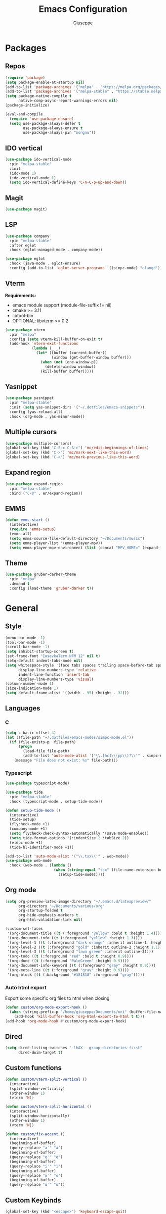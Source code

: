 #+TITLE:Emacs Configuration
#+AUTHOR: Giuseppe
#+PROPERTY: header-args :tangle ~/.emacs

* Packages
** Repos
#+begin_src emacs-lisp
  (require 'package)
  (setq package-enable-at-startup nil)
  (add-to-list 'package-archives '("melpa" . "https://melpa.org/packages/") t)
  (add-to-list 'package-archives '("melpa-stable" . "https://stable.melpa.org/packages/") t)
  (setq package-native-compile t
        native-comp-async-report-warnings-errors nil)
  (package-initialize)

  (eval-and-compile
    (require 'use-package-ensure)
    (setq use-package-always-defer t
          use-package-always-ensure t
          use-package-always-pin "nongnu"))
#+end_src
** IDO vertical
#+begin_src emacs-lisp
  (use-package ido-vertical-mode
    :pin "melpa-stable"
    :init
    (ido-mode 1)
    (ido-vertical-mode 1)
    (setq ido-vertical-define-keys 'C-n-C-p-up-and-down))
#+end_src
** Magit
#+begin_src emacs-lisp
  (use-package magit)
#+end_src
** LSP
#+begin_src emacs-lisp
  (use-package company
    :pin "melpa-stable"
    :after eglot
    :hook (eglot-managed-mode . company-mode))

  (use-package eglot
    :hook (java-mode . eglot-ensure)
    :config (add-to-list 'eglot-server-programs '((simpc-mode) "clangd")))
#+end_src
** Vterm
*Requirements:*
- emacs module support (module-file-suffix != nil)
- cmake >= 3.11
- libtool-bin
- OPTIONAL: libvterm >= 0.2
#+begin_src emacs-lisp
  (use-package vterm
    :pin "melpa"
    :config (setq vterm-kill-buffer-on-exit t)
    (add-hook 'vterm-exit-functions
              (lambda (_ _)
                (let* ((buffer (current-buffer))
                       (window (get-buffer-window buffer)))
                  (when (not (one-window-p))
                    (delete-window window))
                  (kill-buffer buffer)))))
#+end_src
** Yasnippet
#+begin_src emacs-lisp
  (use-package yasnippet
    :pin "melpa-stable"
    :init (setq yas-snippet-dirs '("~/.dotfiles/emacs-snippets"))
    :config (yas-reload-all)
    :hook (org-mode . yas-minor-mode))
#+end_src
** Multiple cursors
#+begin_src emacs-lisp
  (use-package multiple-cursors)
  (global-set-key (kbd "C-S-c C-S-c") 'mc/edit-beginnings-of-lines)
  (global-set-key (kbd "C->") 'mc/mark-next-like-this-word)
  (global-set-key (kbd "C-<") 'mc/mark-previous-like-this-word)
#+end_src
** Expand region
#+begin_src emacs-lisp
  (use-package expand-region
    :pin "melpa-stable"
    :bind ("C-@" . er/expand-region))
#+end_src
** EMMS
#+begin_src emacs-lisp
  (defun emms-start ()
    (interactive)
    (require 'emms-setup)
    (emms-all)
    (setq emms-source-file-default-directory "~/Documents/music")
    (setq emms-player-list '(emms-player-mpv))
    (setq emms-player-mpv-environment (list (concat "MPV_HOME=" (expand-file-name "~") "/.config/emms-mpv/"))))
#+end_src
** Theme
#+begin_src emacs-lisp
  (use-package gruber-darker-theme
    :pin "melpa"
    :demand t
    :config (load-theme 'gruber-darker t))
#+end_src
* General
** Style
#+begin_src emacs-lisp
  (menu-bar-mode -1)
  (tool-bar-mode -1)
  (scroll-bar-mode -1)
  (setq inhibit-startup-screen t)
  (set-frame-font "IosevkaTerm NFM 12" nil t)
  (setq-default indent-tabs-mode nil)
  (setq whitespace-style '(face tabs spaces trailing space-before-tab space-after-tab space-mark tab-mark)
        display-line-numbers-type 'relative
        indent-line-function 'insert-tab
        display-line-numbers-type 'visual)
  (column-number-mode 1)
  (size-indication-mode 1)
  (setq default-frame-alist '((width . 95) (height . 32)))
#+end_src
** Languages
*** C
#+begin_src emacs-lisp
  (setq c-basic-offset 4)
  (let ((file-path "~/.dotfiles/emacs-modes/simpc-mode.el"))
    (if (file-exists-p  file-path)
        (progn
          (load-file file-path)
          (add-to-list 'auto-mode-alist '("\\.[hc]\\(pp\\)?\\'" . simpc-mode)))
      (message "File does not exist: %s" file-path)))
#+end_src
*** Typescript
#+begin_src emacs-lisp
  (use-package typescript-mode)

  (use-package tide
    :pin "melpa-stable"
    :hook (typescript-mode . setup-tide-mode))

  (defun setup-tide-mode ()
    (interactive)
    (tide-setup)
    (flycheck-mode +1)
    (company-mode +1)
    (setq flycheck-check-syntax-automatically '(save mode-enabled))
    (setq tide-format-options '(:indentSize 2 :tabSize 2))
    (eldoc-mode +1)
    (tide-hl-identifier-mode +1))

  (add-to-list 'auto-mode-alist '("\\.tsx\\'" . web-mode))
  (use-package web-mode
    :hook (web-mode . (lambda ()
                        (when (string-equal "tsx" (file-name-extension buffer-file-name))
                          (setup-tide-mode)))))
#+end_src
** Org mode
#+begin_src emacs-lisp
  (setq org-preview-latex-image-directory "~/.emacs.d/latexpreview/"
        org-directory "~/Documents/various/org"
        org-startup-folded t
        org-hide-emphasis-markers t
        org-html-validation-link nil)

  (custom-set-faces
   '(org-document-title ((t (:foreground "yellow" :bold t :height 1.4))))
   '(org-document-info ((t (:foreground "yellow" :height 1.3))))
   '(org-level-1 ((t (:foreground "dark orange" :inherit outline-1 :height 1.2))))
   '(org-level-2 ((t (:foreground "gold" :inherit outline-2 :height 1.1))))
   '(org-level-3 ((t (:foreground "lawn green" :inherit outline-3))))
   '(org-todo ((t (:foreground "red" :bold t :height 0.9))))
   '(org-done ((t (:foreground "PaleGreen" :height 0.9))))
   '(org-document-info-keyword ((t (:foreground "gray" :height 0.9))))
   '(org-meta-line ((t (:foreground "gray" :height 0.9))))
   '(org-block ((t (:background "#181818" :foreground "gray")))))
#+end_src
*** Auto html export
Export some specific org files to html when closing.
#+begin_src emacs-lisp
  (defun custom/org-mode-export-hook ()
    (when (string-prefix-p "/home/giuseppe/Documents/uni" (buffer-file-name))
      (add-hook 'kill-buffer-hook 'org-html-export-to-html t t)))
  (add-hook 'org-mode-hook #'custom/org-mode-export-hook)
#+end_src
** Dired
#+begin_src emacs-lisp
  (setq dired-listing-switches "-lhAX --group-directories-first"
        dired-dwim-target t)
#+end_src
** Custom functions
#+begin_src emacs-lisp
  (defun custom/vterm-split-vertical ()
    (interactive)
    (split-window-vertically)
    (other-window 1)
    (vterm 'N))

  (defun custom/vterm-split-horizontal ()
    (interactive)
    (split-window-horizontally)
    (other-window 1)
    (vterm 'N))

  (defun custom/fix-accent ()
    (interactive)
    (beginning-of-buffer)
    (query-replace "a'" "à")
    (beginning-of-buffer)
    (query-replace "e'" "è")
    (beginning-of-buffer)
    (query-replace "i'" "ì")
    (beginning-of-buffer)
    (query-replace "o'" "ò")
    (beginning-of-buffer)
    (query-replace "u'" "ù"))
#+end_src
** Custom Keybinds
#+begin_src emacs-lisp
  (global-set-key (kbd "<escape>") 'keyboard-escape-quit)
  (global-set-key (kbd "M-!") 'compile)
  (global-set-key (kbd "C-x C-<return> 3") 'custom/vterm-split-horizontal)
  (global-set-key (kbd "C-x C-<return> 2") 'custom/vterm-split-vertical)
  (global-set-key (kbd "C-x C-<return> C-<return>") (lambda () (interactive) (vterm 'N)))
  (global-set-key (kbd "C-v") (lambda () (interactive) (scroll-up (/ (window-body-height) 2))))
  (global-set-key (kbd "M-v") (lambda () (interactive) (scroll-down (/ (window-body-height) 2))))
  (global-set-key (kbd "M-n") 'dabbrev-expand)
#+end_src
** Hooks
#+begin_src emacs-lisp
  (add-hook 'prog-mode-hook #'display-line-numbers-mode)
  (add-hook 'dired-mode-hook #'display-line-numbers-mode)
  (add-hook 'dired-mode-hook #'auto-revert-mode)
  (add-hook 'org-mode-hook #'org-indent-mode)
#+end_src
** TTY
#+begin_src emacs-lisp
  (unless (display-graphic-p)
    (disable-theme 'gruber-darker)
    (global-set-key (kbd "C-x RET 3") 'custom/vterm-split-horizontal)
    (global-set-key (kbd "C-x RET 2") 'custom/vterm-split-vertical)
    (global-set-key (kbd "C-x RET RET") (lambda () (interactive) (vterm 'N)))
    (global-set-key (kbd "C-@") 'set-mark-command)
    (remove-hook 'org-mode-hook #'org-indent-mode)
    (unless (string-match-p "N/A" (battery))
      (display-battery-mode)))
#+end_src
** Misc
#+begin_src emacs-lisp
  (setq auto-save-default nil
        use-short-answers 1
        doc-view-continuous t
        compile-command ""
        calendar-week-start-day 1
        vc-follow-symlinks t
        use-dialog-box nil
        make-backup-files nil
        redisplay-dont-pause t
        gc-cons-threshold (* 100 1024 1024))
#+end_src
